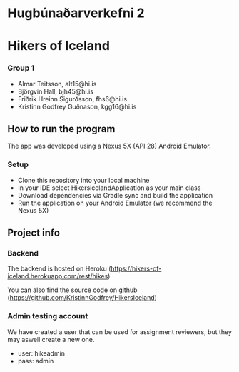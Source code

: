 * Hugbúnaðarverkefni 2
* Hikers of Iceland
#+html: <p align="center"><img src="https://github.com/bjorgvinhall/HikersOfIceland/blob/d496a6fe6c9d3a90156cd67256073c7f46482c5c/hikersOfIceland.png" /></p>

*** Group 1
- Almar Teitsson, alt15@hi.is
- Björgvin Hall, bjh45@hi.is
- Friðrik Hreinn Sigurðsson, fhs6@hi.is
- Kristinn Godfrey Guðnason, kgg16@hi.is

** How to run the program
The app was developed using a Nexus 5X (API 28) Android Emulator.
*** Setup
- Clone this repository into your local machine
- In your IDE select HikersicelandApplication as your main class
- Download dependencies via Gradle sync and build the application
- Run the application on your Android Emulator (we recommend the Nexus 5X)

** Project info
*** Backend
The backend is hosted on Heroku (https://hikers-of-iceland.herokuapp.com/rest/hikes)

You can also find the source code on github (https://github.com/KristinnGodfrey/HikersIceland)

*** Admin testing account 
We have created a user that can be used for assignment reviewers, but they may aswell create a new one.
- user: hikeadmin
- pass: admin
